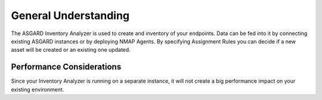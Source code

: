 General Understanding
=====================

The ASGARD Inventory Analyzer is used to create and inventory of
your endpoints. Data can be fed into it by connecting existing 
ASGARD instances or by deploying NMAP Agents. By specifying
Assignment Rules you can decide if a new asset will be created
or an existing one updated.

Performance Considerations
--------------------------

Since your Inventory Analyzer is running on a separate instance,
it will not create a big performance impact on your existing 
environment.
